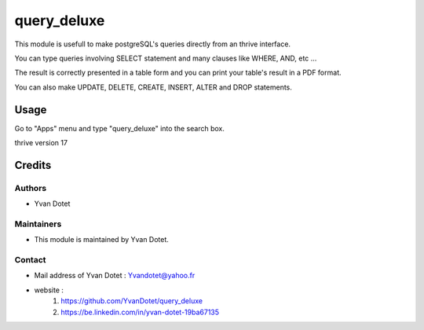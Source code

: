 ==============
query_deluxe
==============

This module is usefull to make postgreSQL's queries directly from an thrive interface.

You can type queries involving SELECT statement and many clauses like WHERE, AND, etc ...

The result is correctly presented in a table form and you can print your table's result in a PDF format.

You can also make UPDATE, DELETE, CREATE, INSERT, ALTER and DROP statements.

Usage
=====

Go to "Apps" menu and type "query_deluxe" into the search box.

thrive version 17

Credits
=======

Authors
~~~~~~~

* Yvan Dotet

Maintainers
~~~~~~~~~~~

* This module is maintained by Yvan Dotet.

Contact
~~~~~~~

* Mail address of Yvan Dotet : Yvandotet@yahoo.fr
* website :
	1) https://github.com/YvanDotet/query_deluxe
	2) https://be.linkedin.com/in/yvan-dotet-19ba67135
